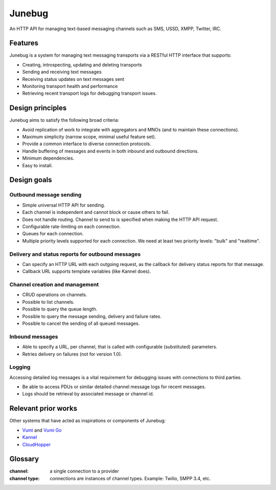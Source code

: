 Junebug
=======

An HTTP API for managing text-based messaging channels such as SMS,
USSD, XMPP, Twitter, IRC.


Features
--------

Junebug is a system for managing text messaging transports via a RESTful HTTP interface that supports:

* Creating, introspecting, updating and deleting transports
* Sending and receiving text messages
* Receiving status updates on text messages sent
* Monitoring transport health and performance
* Retrieving recent transport logs for debugging transport issues.


Design principles
-----------------

Junebug aims to satisfy the following broad criteria:

* Avoid replication of work to integrate with aggregators and MNOs
  (and to maintain these connections).
* Maximum simplicity (narrow scope, minimal useful feature set).
* Provide a common interface to diverse connection protocols.
* Handle buffering of messages and events in both inbound and outbound
  directions.
* Minimum dependencies.
* Easy to install.


Design goals
------------

Outbound message sending
^^^^^^^^^^^^^^^^^^^^^^^^

* Simple universal HTTP API for sending.
* Each channel is independent and cannot block or cause others to
  fail.
* Does not handle routing. Channel to send to is specified when making
  the HTTP API request.
* Configurable rate-limiting on each connection.
* Queues for each connection.
* Multiple priority levels supported for each connection. We need at
  least two priority levels: "bulk" and "realtime".

Delivery and status reports for outbound messages
^^^^^^^^^^^^^^^^^^^^^^^^^^^^^^^^^^^^^^^^^^^^^^^^^

* Can specify an HTTP URL with each outgoing request, as the callback
  for delivery status reports for that message.
* Callback URL supports template variables (like Kannel does).

Channel creation and management
^^^^^^^^^^^^^^^^^^^^^^^^^^^^^^^

* CRUD operations on channels.
* Possible to list channels.
* Possible to query the queue length.
* Possible to query the message sending, delivery and failure rates.
* Possible to cancel the sending of all queued messages.

Inbound messages
^^^^^^^^^^^^^^^^

* Able to specify a URL, per channel, that is called with configurable
  (substituted) parameters.
* Retries delivery on failures (not for version 1.0).


Logging
^^^^^^^

Accessing detailed log messages is a vital requirement for debugging
issues with connections to third parties.

* Be able to access PDUs or similar detailed channel message logs for recent messages.
* Logs should be retrieval by associated message or channel id.


Relevant prior works
--------------------

Other systems that have acted as inspirations or components of
Junebug:

* `Vumi`_ and `Vumi Go`_
* `Kannel`_
* `CloudHopper`_

.. _Vumi: https://github.com/praekelt/vumi
.. _Vumi Go: https://github.com/praekelt/vumi-go
.. _Kannel: http://kannel.org/
.. _CloudHopper: https://github.com/twitter/cloudhopper-smpp


Glossary
--------

:channel:
    a single connection to a provider
:channel type:
    connections are instances of channel types. Example: Twilio, SMPP 3.4, etc.
